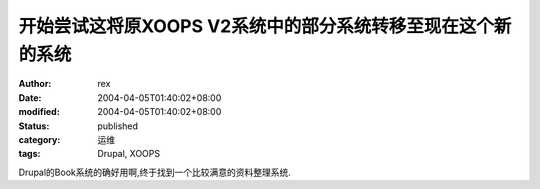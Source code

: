 
开始尝试这将原XOOPS V2系统中的部分系统转移至现在这个新的系统
####################################################################


:author: rex
:date: 2004-04-05T01:40:02+08:00
:modified: 2004-04-05T01:40:02+08:00
:status: published
:category: 运维
:tags: Drupal, XOOPS


Drupal的Book系统的确好用啊,终于找到一个比较满意的资料整理系统.
